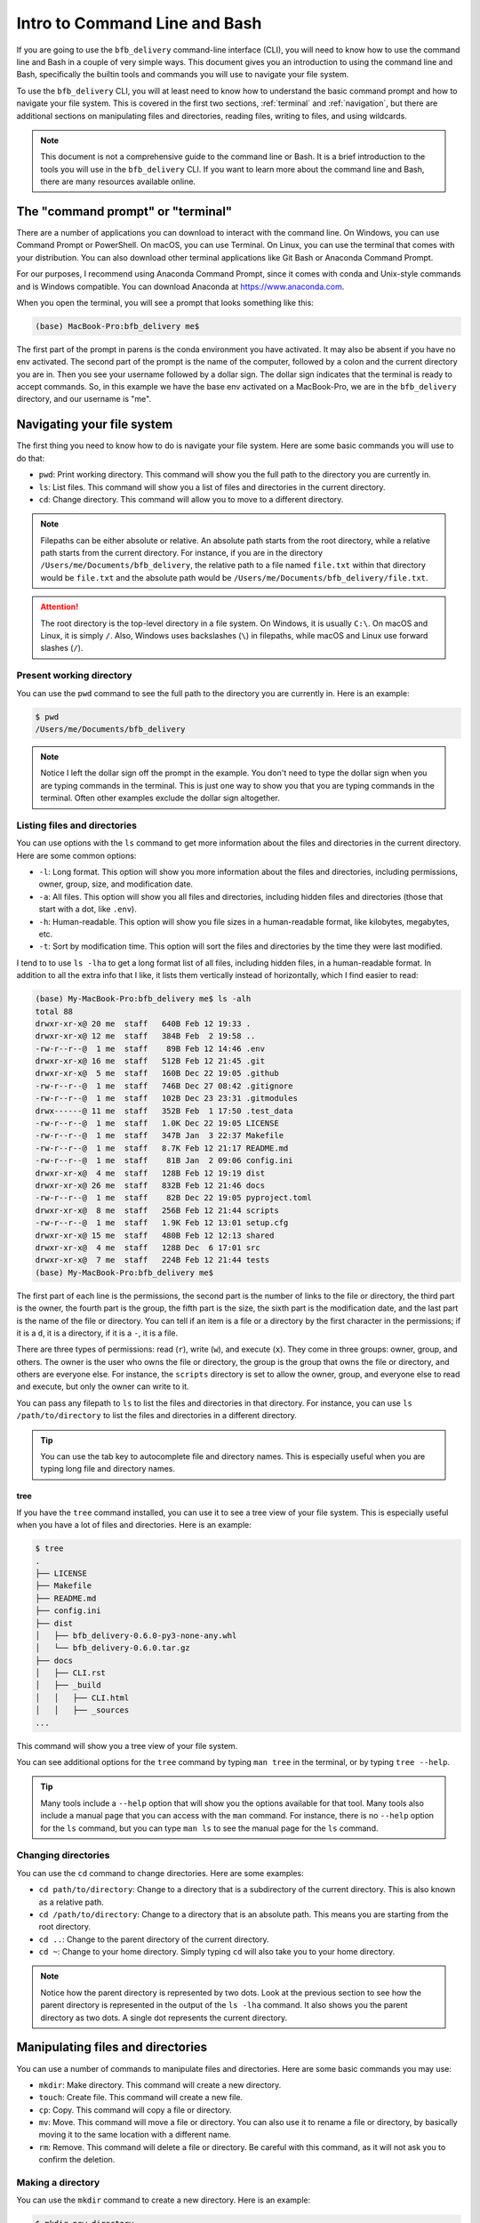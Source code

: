 ==============================
Intro to Command Line and Bash
==============================

If you are going to use the ``bfb_delivery`` command-line interface (CLI), you will need to know how to use the command line and Bash in a couple of very simple ways. This document gives you an introduction to using the command line and Bash, specifically the builtin tools and commands you will use to navigate your file system.

To use the ``bfb_delivery`` CLI, you will at least need to know how to understand the basic command prompt and how to navigate your file system. This is covered in the first two sections, :ref:`terminal` and :ref:`navigation`, but there are additional sections on manipulating files and directories, reading files, writing to files, and using wildcards.

.. note::

    This document is not a comprehensive guide to the command line or Bash. It is a brief introduction to the tools you will use in the ``bfb_delivery`` CLI. If you want to learn more about the command line and Bash, there are many resources available online.

.. _terminal:

The "command prompt" or "terminal"
----------------------------------

There are a number of applications you can download to interact with the command line. On Windows, you can use Command Prompt or PowerShell. On macOS, you can use Terminal. On Linux, you can use the terminal that comes with your distribution. You can also download other terminal applications like Git Bash or Anaconda Command Prompt.

For our purposes, I recommend using Anaconda Command Prompt, since it comes with conda and Unix-style commands and is Windows compatible. You can download Anaconda at https://www.anaconda.com.

When you open the terminal, you will see a prompt that looks something like this:

.. code:: bash

    (base) MacBook-Pro:bfb_delivery me$ 

The first part of the prompt in parens is the conda environment you have activated. It may also be absent if you have no env activated. The second part of the prompt is the name of the computer, followed by a colon and the current directory you are in. Then you see your username followed by a dollar sign. The dollar sign indicates that the terminal is ready to accept commands. So, in this example we have the base env activated on a MacBook-Pro, we are in the ``bfb_delivery`` directory, and our username is "me".

.. _navigation:

Navigating your file system
---------------------------

The first thing you need to know how to do is navigate your file system. Here are some basic commands you will use to do that:

- ``pwd``: Print working directory. This command will show you the full path to the directory you are currently in.
- ``ls``: List files. This command will show you a list of files and directories in the current directory.
- ``cd``: Change directory. This command will allow you to move to a different directory.

.. note::

    Filepaths can be either absolute or relative. An absolute path starts from the root directory, while a relative path starts from the current directory. For instance, if you are in the directory ``/Users/me/Documents/bfb_delivery``, the relative path to a file named ``file.txt`` within that directory would be ``file.txt`` and the absolute path would be ``/Users/me/Documents/bfb_delivery/file.txt``.

.. attention::

    The root directory is the top-level directory in a file system. On Windows, it is usually ``C:\``. On macOS and Linux, it is simply ``/``. Also, Windows uses backslashes (``\``) in filepaths, while macOS and Linux use forward slashes (``/``).

Present working directory
~~~~~~~~~~~~~~~~~~~~~~~~~

You can use the ``pwd`` command to see the full path to the directory you are currently in. Here is an example:

.. code:: bash

    $ pwd
    /Users/me/Documents/bfb_delivery

.. note::

    Notice I left the dollar sign off the prompt in the example. You don't need to type the dollar sign when you are typing commands in the terminal. This is just one way to show you that you are typing commands in the terminal. Often other examples exclude the dollar sign altogether.

Listing files and directories
~~~~~~~~~~~~~~~~~~~~~~~~~~~~~

You can use options with the ``ls`` command to get more information about the files and directories in the current directory. Here are some common options:

- ``-l``: Long format. This option will show you more information about the files and directories, including permissions, owner, group, size, and modification date.
- ``-a``: All files. This option will show you all files and directories, including hidden files and directories (those that start with a dot, like ``.env``).
- ``-h``: Human-readable. This option will show you file sizes in a human-readable format, like kilobytes, megabytes, etc.
- ``-t``: Sort by modification time. This option will sort the files and directories by the time they were last modified.

I tend to to use ``ls -lha`` to get a long format list of all files, including hidden files, in a human-readable format. In addition to all the extra info that I like, it lists them vertically instead of horizontally, which I find easier to read:

.. code:: bash

    (base) My-MacBook-Pro:bfb_delivery me$ ls -alh
    total 88
    drwxr-xr-x@ 20 me  staff   640B Feb 12 19:33 .
    drwxr-xr-x@ 12 me  staff   384B Feb  2 19:58 ..
    -rw-r--r--@  1 me  staff    89B Feb 12 14:46 .env
    drwxr-xr-x@ 16 me  staff   512B Feb 12 21:45 .git
    drwxr-xr-x@  5 me  staff   160B Dec 22 19:05 .github
    -rw-r--r--@  1 me  staff   746B Dec 27 08:42 .gitignore
    -rw-r--r--@  1 me  staff   102B Dec 23 23:31 .gitmodules
    drwx------@ 11 me  staff   352B Feb  1 17:50 .test_data
    -rw-r--r--@  1 me  staff   1.0K Dec 22 19:05 LICENSE
    -rw-r--r--@  1 me  staff   347B Jan  3 22:37 Makefile
    -rw-r--r--@  1 me  staff   8.7K Feb 12 21:17 README.md
    -rw-r--r--@  1 me  staff    81B Jan  2 09:06 config.ini
    drwxr-xr-x@  4 me  staff   128B Feb 12 19:19 dist
    drwxr-xr-x@ 26 me  staff   832B Feb 12 21:46 docs
    -rw-r--r--@  1 me  staff    82B Dec 22 19:05 pyproject.toml
    drwxr-xr-x@  8 me  staff   256B Feb 12 21:44 scripts
    -rw-r--r--@  1 me  staff   1.9K Feb 12 13:01 setup.cfg
    drwxr-xr-x@ 15 me  staff   480B Feb 12 12:13 shared
    drwxr-xr-x@  4 me  staff   128B Dec  6 17:01 src
    drwxr-xr-x@  7 me  staff   224B Feb 12 21:44 tests
    (base) My-MacBook-Pro:bfb_delivery me$ 

The first part of each line is the permissions, the second part is the number of links to the file or directory, the third part is the owner, the fourth part is the group, the fifth part is the size, the sixth part is the modification date, and the last part is the name of the file or directory. You can tell if an item is a file or a directory by the first character in the permissions; if it is a ``d``, it is a directory, if it is a ``-``, it is a file.

There are three types of permissions: read (``r``), write (``w``), and execute (``x``). They come in three groups: owner, group, and others. The owner is the user who owns the file or directory, the group is the group that owns the file or directory, and others are everyone else. For instance, the ``scripts`` directory is set to allow the owner, group, and everyone else to read and execute, but only the owner can write to it.

You can pass any filepath to ``ls`` to list the files and directories in that directory. For instance, you can use ``ls /path/to/directory`` to list the files and directories in a different directory.

.. tip::

    You can use the tab key to autocomplete file and directory names. This is especially useful when you are typing long file and directory names.

tree
^^^^

If you have the ``tree`` command installed, you can use it to see a tree view of your file system. This is especially useful when you have a lot of files and directories. Here is an example:

.. code:: bash

    $ tree
    .
    ├── LICENSE
    ├── Makefile
    ├── README.md
    ├── config.ini
    ├── dist
    │   ├── bfb_delivery-0.6.0-py3-none-any.whl
    │   └── bfb_delivery-0.6.0.tar.gz
    ├── docs
    │   ├── CLI.rst
    │   ├── _build
    │   │   ├── CLI.html
    │   │   ├── _sources
    ...

This command will show you a tree view of your file system.

You can see additional options for the ``tree`` command by typing ``man tree`` in the terminal, or by typing ``tree --help``.

.. tip::

    Many tools include a ``--help`` option that will show you the options available for that tool. Many tools also include a manual page that you can access with the ``man`` command. For instance, there is no ``--help`` option for the ``ls`` command, but you can type ``man ls`` to see the manual page for the ``ls`` command.

Changing directories
~~~~~~~~~~~~~~~~~~~~

You can use the ``cd`` command to change directories. Here are some examples:

- ``cd path/to/directory``: Change to a directory that is a subdirectory of the current directory. This is also known as a relative path.
- ``cd /path/to/directory``: Change to a directory that is an absolute path. This means you are starting from the root directory.
- ``cd ..``: Change to the parent directory of the current directory.
- ``cd ~``: Change to your home directory. Simply typing ``cd`` will also take you to your home directory.

.. note::

    Notice how the parent directory is represented by two dots. Look at the previous section to see how the parent directory is represented in the output of the ``ls -lha`` command. It also shows you the parent directory as two dots. A single dot represents the current directory.

Manipulating files and directories
----------------------------------

You can use a number of commands to manipulate files and directories. Here are some basic commands you may use:

- ``mkdir``: Make directory. This command will create a new directory.
- ``touch``: Create file. This command will create a new file.
- ``cp``: Copy. This command will copy a file or directory.
- ``mv``: Move. This command will move a file or directory. You can also use it to rename a file or directory, by basically moving it to the same location with a different name.
- ``rm``: Remove. This command will delete a file or directory. Be careful with this command, as it will not ask you to confirm the deletion.

Making a directory
~~~~~~~~~~~~~~~~~~

You can use the ``mkdir`` command to create a new directory. Here is an example:

.. code:: bash

    $ mkdir new_directory

This command will create a new directory called ``new_directory`` in the current directory. You can use an absolute path to create a directory in a different location:

.. code:: bash

    $ mkdir /path/to/new_directory

Creating a file
~~~~~~~~~~~~~~~

You can use the ``touch`` command to create a new file. Here is an example:

.. code:: bash

    $ touch new_file.txt

This command will create a new file called ``new_file.txt`` in the current directory.

Copying files and directories
~~~~~~~~~~~~~~~~~~~~~~~~~~~~~~

You can use the ``cp`` command to copy a file. Here is an example:

.. code:: bash

    $ cp file.txt copy_of_file.txt

This command will create a copy of ``file.txt`` called ``copy_of_file.txt`` in the current directory.

To copy a whole directory, you can use the ``-r`` option:

.. code:: bash

    $ cp -r directory copy_of_directory

Moving files and directories
~~~~~~~~~~~~~~~~~~~~~~~~~~~~

You can use the ``mv`` command to move a file. Here is an example:

.. code:: bash

    $ mv file.txt new_location/file.txt

This command will move ``file.txt`` to the directory ``new_location``.

To rename a file, you can move it to the same location with a different name:

.. code:: bash

    $ mv file.txt new_file.txt

This command will rename ``file.txt`` to ``new_file.txt``.

To mv a whole directory, you can use the ``-r`` option:

.. code:: bash

    $ mv -r directory new_location/directory

Removing files and directories
~~~~~~~~~~~~~~~~~~~~~~~~~~~~~~

You can use the ``rm`` command to remove a file. Here is an example:

.. code:: bash

    $ rm file.txt

This command will delete ``file.txt`` from the current directory.

To remove a whole directory, you can use the ``-r`` option:

.. code:: bash

    $ rm -r directory

This command will delete the directory ``directory`` and all its contents.

Wildcards
---------

You can use wildcards to match multiple files or directories. The most common wildcard is the asterisk (``*``), which matches any number of characters. Here are some examples:

.. code:: bash

    $ ls *.txt

This command will list all files that end in ``.txt``.

.. code:: bash

    $ mv *.txt text_files/

This command will move all files that end in ``.txt`` to the directory ``text_files``.


Reading files
-------------

You can use a number of commands to read files. Here are some basic commands you may use:

- ``cat``: Concatenate. This command will display the contents of a file.
- ``less``: This command will display the contents of a file one page at a time.
- ``head``: This command will display the first few lines of a file.
- ``tail``: This command will display the last few lines of a file.
- ``grep``: This command will search for a string in a file.

Displaying the contents of a file
~~~~~~~~~~~~~~~~~~~~~~~~~~~~~~~~~

You can use the ``cat`` command to display the contents of a file. Here is an example:

.. code:: bash

    $ cat file.txt

This command will display the contents of ``file.txt`` in the terminal.


Writing to files
----------------

You can use a number of commands to write to files. Here are some basic commands you may use:

- ``echo``: This command will display a string in the terminal.
- ``>>``: This command will append a string to a file.
- ``>``: This command will overwrite a file with a string.

You can also use graphical text editors like Notepad or TextEdit to write to files, but we will focus on the command line here. There are some text editors you can use in the terminal, like ``nano`` or ``vim``.

Displaying a string in the terminal
~~~~~~~~~~~~~~~~~~~~~~~~~~~~~~~~~~~

You can use the ``echo`` command to display a string in the terminal. Here is an example:

.. code:: bash

    $ echo "Hello, world!"

This command will display ``Hello, world!`` in the terminal.

Appending a string to a file
~~~~~~~~~~~~~~~~~~~~~~~~~~~~

You can use the ``>>`` command to append a string to a file. Here is an example:

.. code:: bash

    $ echo "Hello, world!" >> file.txt

This command will append ``Hello, world!`` to ``file.txt``. (You can use ``cat`` to see the contents of ``file.txt``.)

Overwriting a file with a string
~~~~~~~~~~~~~~~~~~~~~~~~~~~~~~~~

You can use the ``>`` command to overwrite a file with a string. Here is an example:

.. code:: bash

    $ echo "Hello, world!" > file.txt

Using nano
~~~~~~~~~~

You can use the ``nano`` text editor to write to files. Here is an example:

.. code:: bash

    $ nano file.txt

This command will open the ``file.txt`` in the ``nano`` text editor. If the file doesn't exist, it will create it, and if it does exist you will see the contents and find your cursor at the top. You can write to the file, save it, and exit the editor. To save and exit, press ``Ctrl`` + ``O`` to save, then press ``Enter`` to confirm the filename, then press ``Ctrl`` + ``X`` to exit. There are additional commands at the bottom of the ``nano`` editor window when it is open.